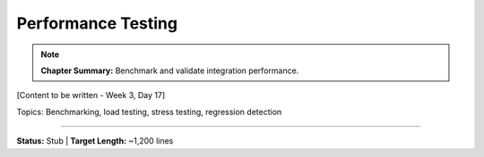Performance Testing
====================

.. note::
   **Chapter Summary:** Benchmark and validate integration performance.

[Content to be written - Week 3, Day 17]

Topics: Benchmarking, load testing, stress testing, regression detection

----

**Status:** Stub | **Target Length:** ~1,200 lines
